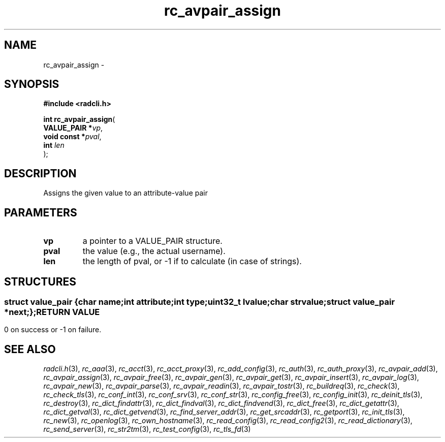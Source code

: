 .\" File automatically generated by doxy2man0.2
.\" Generation date: Sat Jun 6 2015
.TH rc_avpair_assign 3 2015-06-06 "radcli" "Simple radius library"
.SH "NAME"
rc_avpair_assign \- 
.SH SYNOPSIS
.nf
.B #include <radcli.h>
.sp
\fBint rc_avpair_assign\fP(
    \fBVALUE_PAIR  *\fP\fIvp\fP,
    \fBvoid const  *\fP\fIpval\fP,
    \fBint          \fP\fIlen\fP
);
.fi
.SH DESCRIPTION
.PP 
Assigns the given value to an attribute-value pair
.SH PARAMETERS
.TP
.B vp
a pointer to a VALUE_PAIR structure. 

.TP
.B pval
the value (e.g., the actual username). 

.TP
.B len
the length of pval, or -1 if to calculate (in case of strings). 

.SH STRUCTURES
.SS ""
.PP
.sp
.sp
.RS
.nf
\fB
struct value_pair {
  char                \fIname\fP;
  int                 \fIattribute\fP;
  int                 \fItype\fP;
  uint32_t            \fIlvalue\fP;
  char                \fIstrvalue\fP;
  struct value_pair  *\fInext\fP;
};
\fP
.fi
.RE
.SH RETURN VALUE
.PP
0 on success or -1 on failure. 
.SH SEE ALSO
.PP
.nh
.ad l
\fIradcli.h\fP(3), \fIrc_aaa\fP(3), \fIrc_acct\fP(3), \fIrc_acct_proxy\fP(3), \fIrc_add_config\fP(3), \fIrc_auth\fP(3), \fIrc_auth_proxy\fP(3), \fIrc_avpair_add\fP(3), \fIrc_avpair_assign\fP(3), \fIrc_avpair_free\fP(3), \fIrc_avpair_gen\fP(3), \fIrc_avpair_get\fP(3), \fIrc_avpair_insert\fP(3), \fIrc_avpair_log\fP(3), \fIrc_avpair_new\fP(3), \fIrc_avpair_parse\fP(3), \fIrc_avpair_readin\fP(3), \fIrc_avpair_tostr\fP(3), \fIrc_buildreq\fP(3), \fIrc_check\fP(3), \fIrc_check_tls\fP(3), \fIrc_conf_int\fP(3), \fIrc_conf_srv\fP(3), \fIrc_conf_str\fP(3), \fIrc_config_free\fP(3), \fIrc_config_init\fP(3), \fIrc_deinit_tls\fP(3), \fIrc_destroy\fP(3), \fIrc_dict_findattr\fP(3), \fIrc_dict_findval\fP(3), \fIrc_dict_findvend\fP(3), \fIrc_dict_free\fP(3), \fIrc_dict_getattr\fP(3), \fIrc_dict_getval\fP(3), \fIrc_dict_getvend\fP(3), \fIrc_find_server_addr\fP(3), \fIrc_get_srcaddr\fP(3), \fIrc_getport\fP(3), \fIrc_init_tls\fP(3), \fIrc_new\fP(3), \fIrc_openlog\fP(3), \fIrc_own_hostname\fP(3), \fIrc_read_config\fP(3), \fIrc_read_config2\fP(3), \fIrc_read_dictionary\fP(3), \fIrc_send_server\fP(3), \fIrc_str2tm\fP(3), \fIrc_test_config\fP(3), \fIrc_tls_fd\fP(3)
.ad
.hy
